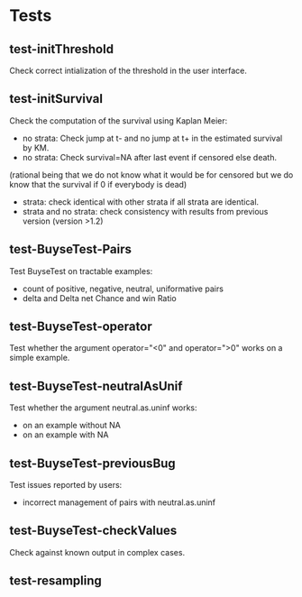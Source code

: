 * Tests

** test-initThreshold
Check correct intialization of the threshold in the user interface.


** test-initSurvival
Check the computation of the survival using Kaplan Meier:
- no strata: Check jump at t- and no jump at t+ in the estimated survival by KM.
- no strata: Check survival=NA after last event if censored else death.
(rational being that we do not know what it would be for censored but we do know that the survival if 0 if everybody is dead)
- strata: check identical with other strata if all strata are identical.
- strata and no strata: check consistency with results from previous version (version >1.2)

** test-BuyseTest-Pairs
Test BuyseTest on tractable examples:
- count of positive, negative, neutral, uniformative pairs
- delta and Delta net Chance and win Ratio

** test-BuyseTest-operator
Test whether the argument operator="<0" and operator=">0" works on a simple example.

** test-BuyseTest-neutralAsUnif
Test whether the argument neutral.as.uninf works:
- on an example without NA
- on an example with NA

** test-BuyseTest-previousBug
Test issues reported by users:
- incorrect management of pairs with neutral.as.uninf

** test-BuyseTest-checkValues
Check against known output in complex cases.

** test-resampling
